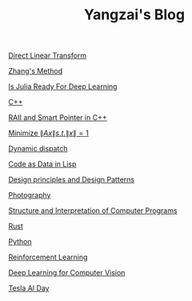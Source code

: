 #+TITLE: Yangzai's Blog

#+BEGIN_COMMENT
[[./2019-12-22-BringingUpBebe.org][Bringing Up Bebe]]

[[./2019-12-22-InfluenceThePsychologyOfPersuasion1.org][Influence The Psychology Of Persuasion1]]

[[./2021-10-02-WhyWeSleep.org][Why We Sleep]]

[[./headspace.org][Headspace]]

[[./ft_to_dft_for_mri.jpg][Fourier Transform and Discrete Fourier Transform for MRI]]
#+END_COMMENT

[[./2019-12-24-DirectLinearTransform.org][Direct Linear Transform]]

[[./2019-12-24-ZhangsMethod.org][Zhang's Method]]

[[./2020-11-10-IsJuliaReadyForDeepLearning.org][Is Julia Ready For Deep Learning]]

[[./2020-11-15-C++.org][C++]]

[[./RAII_Smart_Ptr_in_C++.org][RAII and Smart Pointer in C++]]

[[./2021-10-06-minimize_Ax_norm.org][Minimize \( \|Ax\| s.t. \|x\| = 1 \)]]

[[./2021-11-03-dynamic_dispatch.org][Dynamic dispatch]]

[[./2021-11-07-code-as-data-in-lisp.org][Code as Data in Lisp]]

[[./design_principle_design_pattern.org][Design principles and Design Patterns]]

[[./photography.org][Photography]]

[[./sicp.org][Structure and Interpretation of Computer Programs]]

[[./rust.org][Rust]]

[[./python.org][Python]]

[[./RL.org][Reinforcement Learning]]

[[./CV_DL.org][Deep Learning for Computer Vision]]

[[./tesla_ai_day.org][Tesla AI Day]]
